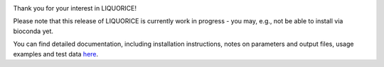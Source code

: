 .. image:: docs/img/liquorice_logo_fitted.png
  :width: 650
  :alt: LIQUORICE logo

.. image:: https://readthedocs.org/projects/liquorice/badge/?version=latest
  :target: https://liquorice.readthedocs.io/en/latest/?badge=latest
  :alt: Documentation Status

.. image:: https://anaconda.org/bioconda/liquorice/badges/installer/conda.svg   
  :target: https://conda.anaconda.org/bioconda

Thank you for your interest in LIQUORICE!

Please note that this release of LIQUORICE is currently work in progress - you may, e.g., not be able to install via bioconda yet.

You can find detailed documentation, including installation instructions, notes on parameters and output files,
usage examples and test data `here <https://liquorice.readthedocs.io/>`_.